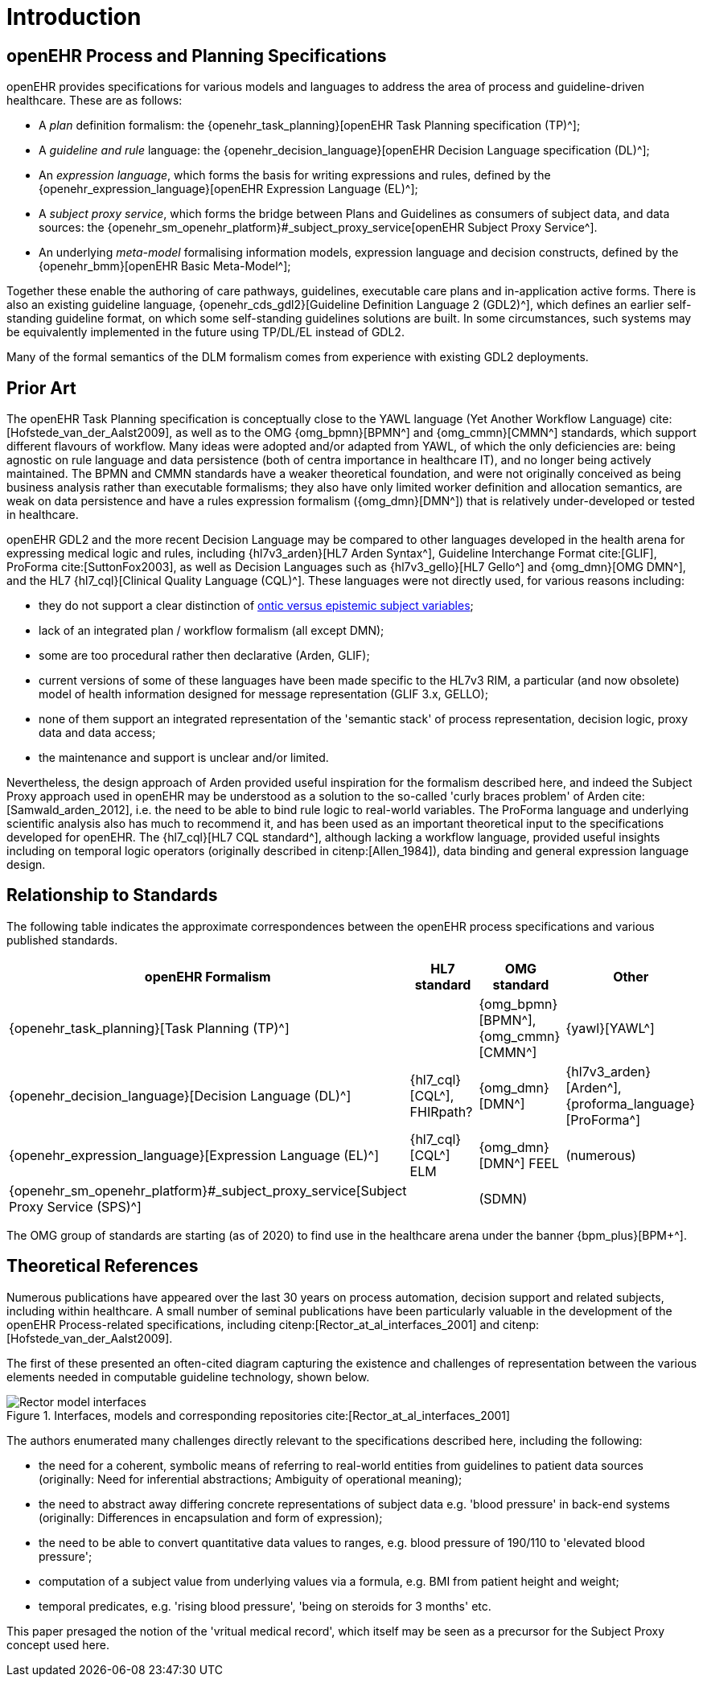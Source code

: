 = Introduction

== openEHR Process and Planning Specifications

openEHR provides specifications for various models and languages to address the area of process and guideline-driven healthcare. These are as follows:

* A _plan_ definition formalism: the {openehr_task_planning}[openEHR Task Planning specification (TP)^];
* A _guideline and rule_ language: the {openehr_decision_language}[openEHR Decision Language specification (DL)^];
* An _expression language_, which forms the basis for writing expressions and rules, defined by the {openehr_expression_language}[openEHR Expression Language (EL)^];
* A _subject proxy service_, which forms the bridge between Plans and Guidelines as consumers of subject data, and data sources: the {openehr_sm_openehr_platform}#_subject_proxy_service[openEHR Subject Proxy Service^].
* An underlying _meta-model_ formalising information models, expression language and decision constructs, defined by the {openehr_bmm}[openEHR Basic Meta-Model^];

Together these enable the authoring of care pathways, guidelines, executable care plans and in-application active forms. There is also an existing guideline language, {openehr_cds_gdl2}[Guideline Definition Language 2 (GDL2)^], which defines an earlier self-standing guideline format, on which some self-standing guidelines solutions are built. In some circumstances, such systems may be equivalently implemented in the future using TP/DL/EL instead of GDL2.

Many of the formal semantics of the DLM formalism comes from experience with existing GDL2 deployments.

== Prior Art

The openEHR Task Planning specification is conceptually close to the YAWL language (Yet Another Workflow Language) cite:[Hofstede_van_der_Aalst2009], as well as to the OMG {omg_bpmn}[BPMN^] and {omg_cmmn}[CMMN^] standards, which support different flavours of workflow. Many ideas were adopted and/or adapted from YAWL, of which the only deficiencies are: being agnostic on rule language and data persistence (both of centra importance in healthcare IT), and no longer being actively maintained. The BPMN and CMMN standards have a weaker theoretical foundation, and were not originally conceived as being business analysis rather than executable formalisms; they also have only limited worker definition and allocation semantics, are weak on data persistence and have a rules expression formalism ({omg_dmn}[DMN^]) that is relatively under-developed or tested in healthcare.

openEHR GDL2 and the more recent Decision Language may be compared to other languages developed in the health arena for expressing medical logic and rules, including {hl7v3_arden}[HL7 Arden Syntax^], Guideline Interchange Format cite:[GLIF], ProForma cite:[SuttonFox2003], as well as Decision Languages such as {hl7v3_gello}[HL7 Gello^] and {omg_dmn}[OMG DMN^], and the HL7 {hl7_cql}[Clinical Quality Language (CQL)^]. These languages were not directly used, for various reasons including:

* they do not support a clear distinction of <<_subject_proxy_service, ontic versus epistemic subject variables>>;
* lack of an integrated plan / workflow formalism (all except DMN);
* some are too procedural rather then declarative (Arden, GLIF);
* current versions of some of these languages have been made specific to the HL7v3 RIM, a particular (and now obsolete) model of health information designed for message representation (GLIF 3.x, GELLO);
* none of them support an integrated representation of the 'semantic stack' of process representation, decision logic, proxy data and data access;
* the maintenance and support is unclear and/or limited.

Nevertheless, the design approach of Arden provided useful inspiration for the formalism described here, and indeed the Subject Proxy approach used in openEHR may be understood as a solution to the so-called 'curly braces problem' of Arden cite:[Samwald_arden_2012], i.e. the need to be able to bind rule logic to real-world variables. The ProForma language and underlying scientific analysis also has much to recommend it, and has been used as an important theoretical input to the specifications developed for openEHR. The {hl7_cql}[HL7 CQL standard^], although lacking a workflow language, provided useful insights including on temporal logic operators (originally described in citenp:[Allen_1984]), data binding and general expression language design.

== Relationship to Standards

The following table indicates the approximate correspondences between the openEHR process specifications and various published standards.

[cols="3,2,2,2", options="header"]
|===
|openEHR Formalism|HL7 standard|OMG standard|Other

|{openehr_task_planning}[Task Planning (TP)^]
|
|{omg_bpmn}[BPMN^], {omg_cmmn}[CMMN^]
|{yawl}[YAWL^]

|{openehr_decision_language}[Decision Language (DL)^]
|{hl7_cql}[CQL^], FHIRpath?
|{omg_dmn}[DMN^]
|{hl7v3_arden}[Arden^], {proforma_language}[ProForma^]

|{openehr_expression_language}[Expression Language (EL)^]
|{hl7_cql}[CQL^] ELM
|{omg_dmn}[DMN^] FEEL
|(numerous)

|{openehr_sm_openehr_platform}#_subject_proxy_service[Subject Proxy Service (SPS)^]
|
|(SDMN)
|

|===

The OMG group of standards are starting (as of 2020) to find use in the healthcare arena under the banner {bpm_plus}[BPM+^].

== Theoretical References

Numerous publications have appeared over the last 30 years on process automation, decision support and related subjects, including within healthcare. A small number of seminal publications have been particularly valuable in the development of the openEHR Process-related specifications, including citenp:[Rector_at_al_interfaces_2001] and citenp:[Hofstede_van_der_Aalst2009].

The first of these presented an often-cited diagram capturing the existence and challenges of representation between the various elements needed in computable guideline technology, shown below.

[.text-center]
.Interfaces, models and corresponding repositories cite:[Rector_at_al_interfaces_2001]
image::{diagrams_uri}/Rector_model_interfaces.svg[id=rector_model_interfaces, align="center"]

The authors enumerated many challenges directly relevant to the specifications described here, including the following:

* the need for a coherent, symbolic means of referring to real-world entities from guidelines to patient data sources (originally: Need  for  inferential  abstractions; Ambiguity  of operational  meaning);
* the need to abstract away differing concrete representations of subject data e.g. 'blood pressure' in back-end systems (originally: Differences  in  encapsulation  and  form  of  expression);
* the need to be able to convert quantitative data values to ranges, e.g. blood pressure of 190/110 to 'elevated blood pressure';
* computation of a subject value from underlying values via a formula, e.g. BMI from patient height and weight;
* temporal predicates, e.g. 'rising blood pressure', 'being on steroids for 3 months' etc.

This paper presaged the notion of the 'vritual medical record', which itself may be seen as a precursor for the Subject Proxy concept used here.


